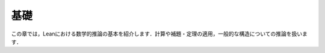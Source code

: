 .. _basics:

基礎
======

.. Basics
.. ======

.. This chapter is designed to introduce you to the nuts and
.. bolts of mathematical reasoning in Lean: calculating,
.. applying lemmas and theorems,
.. and reasoning about generic structures.

この章では，Leanにおける数学的推論の基本を紹介します．計算や補題・定理の適用，一般的な構造についての推論を扱います．
